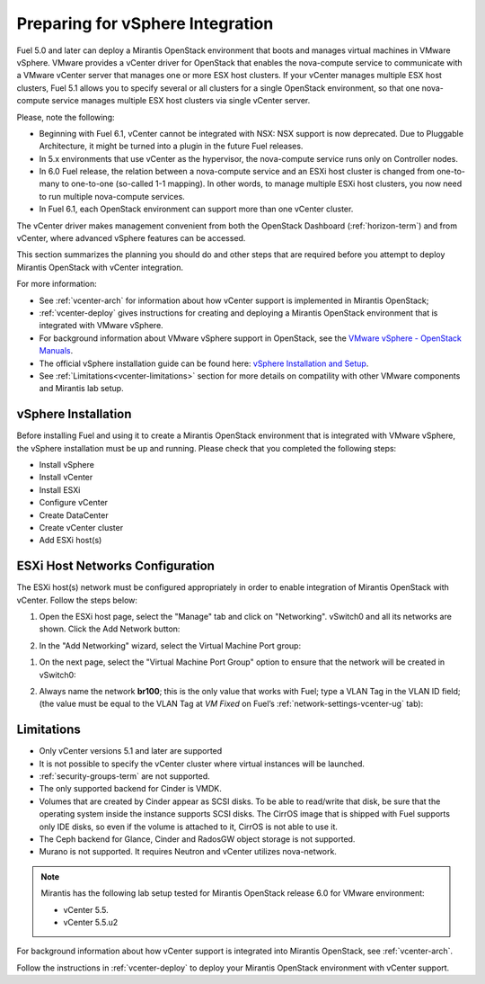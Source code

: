 
.. _vcenter-plan:

Preparing for vSphere Integration
=================================
Fuel 5.0 and later can deploy a Mirantis OpenStack environment
that boots and manages virtual machines in VMware vSphere.
VMware provides a vCenter driver for OpenStack
that enables the nova-compute service to
communicate with a VMware vCenter server
that manages one or more ESX host clusters.
If your vCenter manages multiple ESX host clusters, Fuel 5.1 allows
you to specify several or all clusters for a single OpenStack environment,
so that one nova-compute service manages
multiple ESX host clusters via single vCenter server.

Please, note the following:

* Beginning with Fuel 6.1, vCenter cannot be
  integrated with NSX: NSX support is now deprecated.
  Due to Pluggable Architecture, it might
  be turned into a plugin in the future Fuel
  releases.


* In 5.x environments that use vCenter as the hypervisor,
  the nova-compute service runs only on Controller nodes.

* In 6.0 Fuel release, the relation between a nova-compute service and an ESXi host cluster
  is changed from one-to-many to one-to-one (so-called 1-1 mapping).
  In other words, to manage multiple ESXi host clusters,
  you now need to run multiple nova-compute services.

* In Fuel 6.1, each OpenStack environment can support more than one
  vCenter cluster.


The vCenter driver makes management convenient
from both the OpenStack Dashboard (:ref:`horizon-term`)
and from vCenter,
where advanced vSphere features can be accessed.

This section summarizes the planning you should do
and other steps that are required
before you attempt to deploy Mirantis OpenStack
with vCenter integration.

For more information:

- See :ref:`vcenter-arch` for information about how vCenter support
  is implemented in Mirantis OpenStack;

- :ref:`vcenter-deploy` gives instructions for creating and deploying
  a Mirantis OpenStack environment that is integrated with VMware vSphere.

- For background information about VMware vSphere support in OpenStack,
  see the `VMware vSphere - OpenStack Manuals
  <http://docs.openstack.org/trunk/config-reference/content/vmware.html>`_.

- The official vSphere installation guide can be found here:
  `vSphere Installation and Setup
  <http://pubs.vmware.com/vsphere-55/index.jsp#com.vmware.vsphere.install.doc/GUID-7C9A1E23-7FCD-4295-9CB1-C932F2423C63.html>`_.

- See :ref:`Limitations<vcenter-limitations>` section for more details
  on compatility with other VMware components and Mirantis lab setup.


vSphere Installation
--------------------
Before installing Fuel and using it
to create a Mirantis OpenStack environment
that is integrated with VMware vSphere,
the vSphere installation must be up and running.
Please check that you completed the following steps:

* Install vSphere

* Install vCenter

* Install ESXi

* Configure vCenter

* Create DataCenter

* Create vCenter cluster

* Add ESXi host(s)

.. raw:: pdf

   PageBreak

ESXi Host Networks Configuration
--------------------------------
The ESXi host(s) network must be configured appropriately
in order to enable integration of Mirantis OpenStack with vCenter.
Follow the steps below:

#. Open the ESXi host page,
   select the "Manage" tab and click on "Networking".
   vSwitch0 and all its networks are shown.
   Click the Add Network button:

   .. image:: /_images/esx-manage-networks.png


#. In the "Add Networking" wizard, select the Virtual Machine Port group:

   .. image:: /_images/esx-connection-type.png


.. raw: pdf

   PageBreak

#. On the next page, select the "Virtual Machine Port Group" option
   to ensure that the network will be created in vSwitch0:

   .. image:: /_images/esx-target-device.png


#. Always name the network **br100**;
   this is the only value that works with Fuel;
   type a VLAN Tag in the VLAN ID field;
   (the value must be equal to the VLAN Tag at *VM Fixed*
   on Fuel’s :ref:`network-settings-vcenter-ug` tab):

   .. image:: /_images/esx-connection-settings.png


.. _vcenter-limitations:

Limitations
-----------

- Only vCenter versions 5.1 and later are supported
- It is not possible to specify the vCenter cluster
  where virtual instances will be launched.
- :ref:`security-groups-term` are not supported.
- The only supported backend for Cinder is VMDK.
- Volumes that are created by Cinder appear as SCSI disks. To be able
  to read/write that disk, be sure that the operating system inside
  the instance supports SCSI disks. The CirrOS image that is shipped with Fuel
  supports only IDE disks, so even if the volume is attached to it, CirrOS is
  not able to use it.
- The Ceph backend for Glance, Cinder and RadosGW object storage is not supported.
- Murano is not supported. It requires Neutron and vCenter utilizes nova-network.


.. note::    Mirantis has the following lab setup tested for Mirantis OpenStack release 6.0
             for VMware environment:

             * vCenter 5.5.

             * vCenter 5.5.u2



For background information about how vCenter support
is integrated into Mirantis OpenStack, see :ref:`vcenter-arch`.

Follow the instructions in :ref:`vcenter-deploy`
to deploy your Mirantis OpenStack environment with vCenter support.
